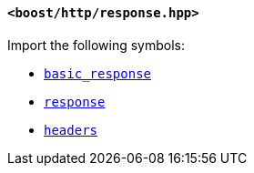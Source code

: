 [[response_header]]
==== `<boost/http/response.hpp>`

Import the following symbols:

* <<basic_response,`basic_response`>>
* <<response,`response`>>
* <<headers,`headers`>>
